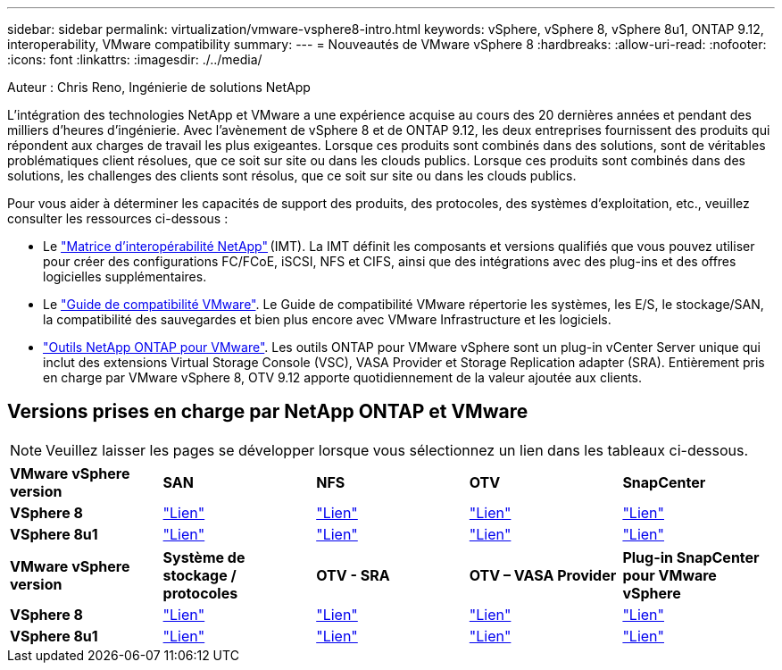 ---
sidebar: sidebar 
permalink: virtualization/vmware-vsphere8-intro.html 
keywords: vSphere, vSphere 8, vSphere 8u1, ONTAP 9.12, interoperability, VMware compatibility 
summary:  
---
= Nouveautés de VMware vSphere 8
:hardbreaks:
:allow-uri-read: 
:nofooter: 
:icons: font
:linkattrs: 
:imagesdir: ./../media/


[role="lead"]
Auteur : Chris Reno, Ingénierie de solutions NetApp

L'intégration des technologies NetApp et VMware a une expérience acquise au cours des 20 dernières années et pendant des milliers d'heures d'ingénierie. Avec l'avènement de vSphere 8 et de ONTAP 9.12, les deux entreprises fournissent des produits qui répondent aux charges de travail les plus exigeantes. Lorsque ces produits sont combinés dans des solutions, sont de véritables problématiques client résolues, que ce soit sur site ou dans les clouds publics. Lorsque ces produits sont combinés dans des solutions, les challenges des clients sont résolus, que ce soit sur site ou dans les clouds publics.

Pour vous aider à déterminer les capacités de support des produits, des protocoles, des systèmes d'exploitation, etc., veuillez consulter les ressources ci-dessous :

* Le https://mysupport.netapp.com/matrix/#welcome["Matrice d'interopérabilité NetApp"] (IMT). La IMT définit les composants et versions qualifiés que vous pouvez utiliser pour créer des configurations FC/FCoE, iSCSI, NFS et CIFS, ainsi que des intégrations avec des plug-ins et des offres logicielles supplémentaires.
* Le https://www.vmware.com/resources/compatibility/search.php?deviceCategory=san&details=1&partner=64&isSVA=0&page=1&display_interval=10&sortColumn=Partner&sortOrder=Asc["Guide de compatibilité VMware"]. Le Guide de compatibilité VMware répertorie les systèmes, les E/S, le stockage/SAN, la compatibilité des sauvegardes et bien plus encore avec VMware Infrastructure et les logiciels.
* https://www.netapp.com/support-and-training/documentation/ontap-tools-for-vmware-vsphere-documentation/"["Outils NetApp ONTAP pour VMware"]. Les outils ONTAP pour VMware vSphere sont un plug-in vCenter Server unique qui inclut des extensions Virtual Storage Console (VSC), VASA Provider et Storage Replication adapter (SRA). Entièrement pris en charge par VMware vSphere 8, OTV 9.12 apporte quotidiennement de la valeur ajoutée aux clients.




== Versions prises en charge par NetApp ONTAP et VMware


NOTE: Veuillez laisser les pages se développer lorsque vous sélectionnez un lien dans les tableaux ci-dessous.

[cols="20%, 20%, 20%, 20%, 20%"]
|===


| *VMware vSphere version* | *SAN* | *NFS* | *OTV* | *SnapCenter* 


| *VSphere 8* | https://imt.netapp.com/matrix/imt.jsp?components=105985;&solution=1&isHWU&src=IMT["Lien"] | https://imt.netapp.com/matrix/imt.jsp?components=105985;&solution=976&isHWU&src=IMT["Lien"] | https://imt.netapp.com/matrix/imt.jsp?components=105986;&solution=1777&isHWU&src=IMT["Lien"] | https://imt.netapp.com/matrix/imt.jsp?components=105985;&solution=1517&isHWU&src=IMT["Lien"] 


| *VSphere 8u1* | https://imt.netapp.com/matrix/imt.jsp?components=110521;&solution=1&isHWU&src=IMT["Lien"] | https://imt.netapp.com/matrix/imt.jsp?components=110521;&solution=976&isHWU&src=IMT["Lien"] | https://imt.netapp.com/matrix/imt.jsp?components=110521;&solution=1777&isHWU&src=IMT["Lien"] | https://imt.netapp.com/matrix/imt.jsp?components=110521;&solution=1517&isHWU&src=IMT["Lien"] 
|===
[cols="20%, 20%, 20%, 20%, 20%"]
|===


| *VMware vSphere version* | *Système de stockage / protocoles* | *OTV - SRA* | *OTV – VASA Provider* | *Plug-in SnapCenter pour VMware vSphere* 


| *VSphere 8* | https://www.vmware.com/resources/compatibility/search.php?deviceCategory=san&details=1&partner=64&releases=589&FirmwareVersion=ONTAP%209.0,ONTAP%209.1,ONTAP%209.10.1,ONTAP%209.11.1,ONTAP%209.12.1,ONTAP%209.2,ONTAP%209.3,ONTAP%209.4,ONTAP%209.5,ONTAP%209.6,ONTAP%209.7,ONTAP%209.8,ONTAP%209.9,ONTAP%209.9.1%20P3,ONTAP%209.%6012.1&isSVA=0&page=1&display_interval=10&sortColumn=Partner&sortOrder=Asc["Lien"] | https://www.vmware.com/resources/compatibility/search.php?deviceCategory=sra&details=1&partner=64&sraName=587&page=1&display_interval=10&sortColumn=Partner&sortOrder=Asc["Lien"] | https://www.vmware.com/resources/compatibility/detail.php?deviceCategory=wcp&productid=55380&vcl=true["Lien"] | https://www.vmware.com/resources/compatibility/search.php?deviceCategory=vvols&details=1&partner=64&releases=589&page=1&display_interval=10&sortColumn=Partner&sortOrder=Asc["Lien"] 


| *VSphere 8u1* | https://www.vmware.com/resources/compatibility/search.php?deviceCategory=san&details=1&partner=64&releases=652&FirmwareVersion=ONTAP%209.0,ONTAP%209.1,ONTAP%209.10.1,ONTAP%209.11.1,ONTAP%209.12.1,ONTAP%209.2,ONTAP%209.3,ONTAP%209.4,ONTAP%209.5,ONTAP%209.6,ONTAP%209.7,ONTAP%209.8,ONTAP%209.9,ONTAP%209.9.1%20P3,ONTAP%209.%6012.1&isSVA=0&page=1&display_interval=10&sortColumn=Partner&sortOrder=Asc["Lien"] | https://www.vmware.com/resources/compatibility/search.php?deviceCategory=sra&details=1&partner=64&sraName=587&page=1&display_interval=10&sortColumn=Partner&sortOrder=Asc["Lien"] | https://www.vmware.com/resources/compatibility/detail.php?deviceCategory=wcp&productid=55380&vcl=true["Lien"] | https://www.vmware.com/resources/compatibility/detail.php?deviceCategory=wcp&productid=55380&vcl=true["Lien"] 
|===